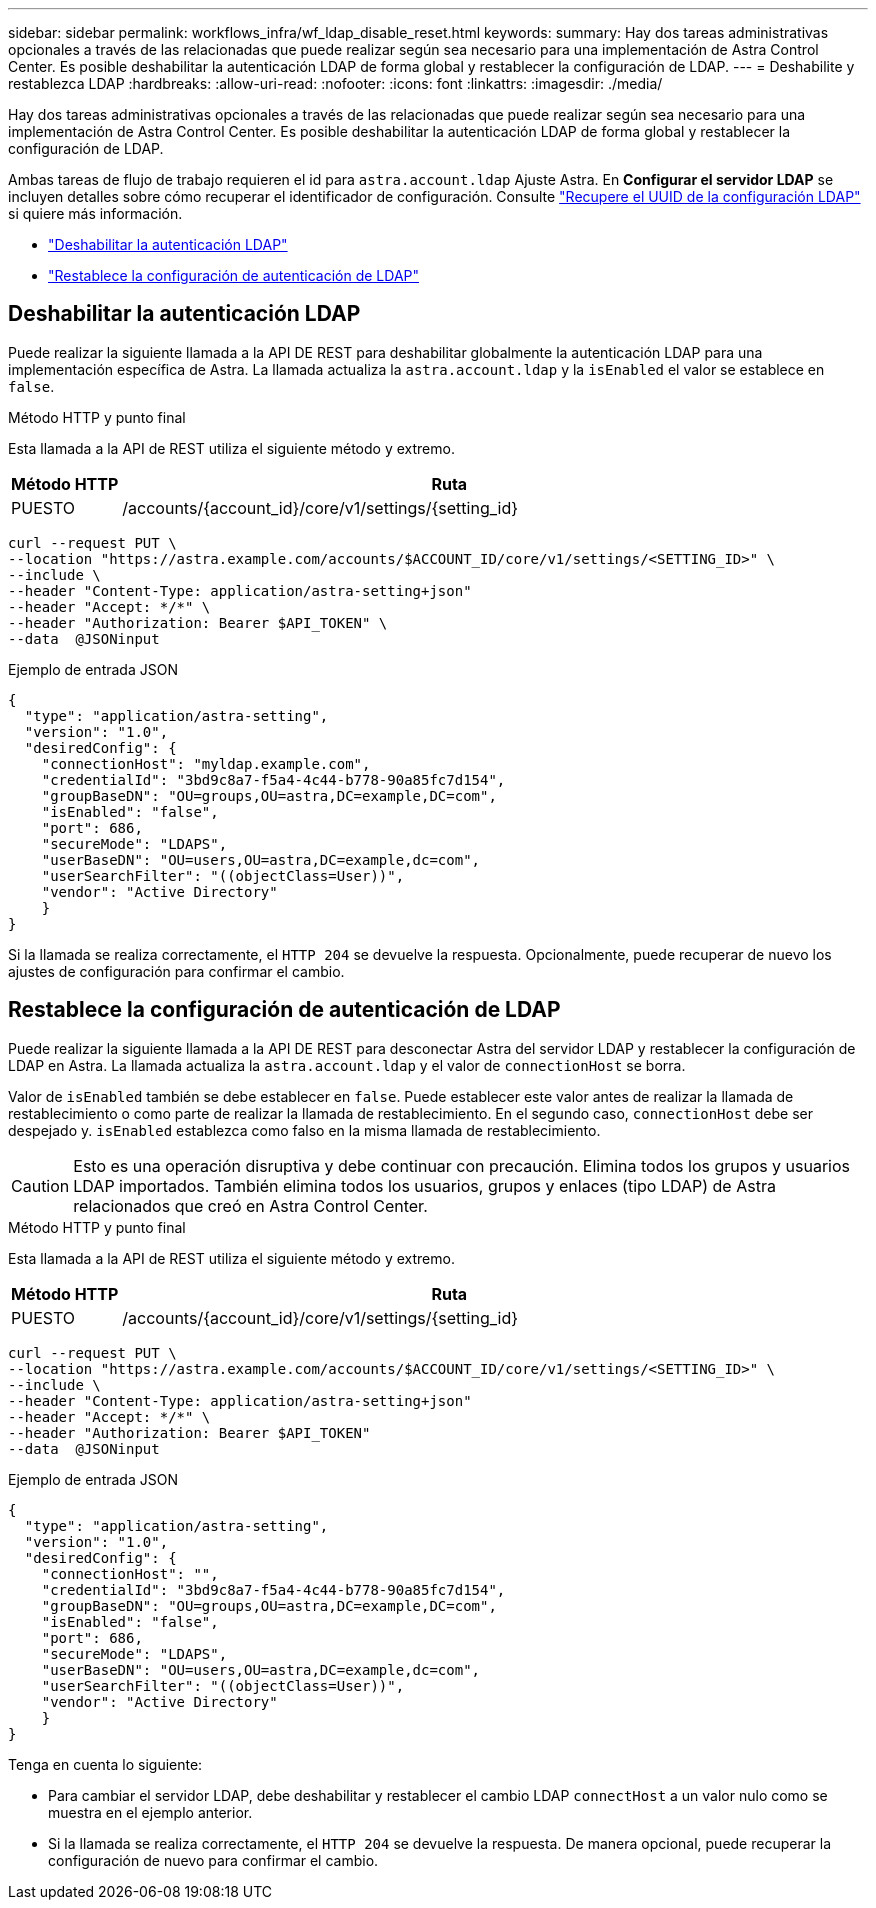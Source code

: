 ---
sidebar: sidebar 
permalink: workflows_infra/wf_ldap_disable_reset.html 
keywords:  
summary: Hay dos tareas administrativas opcionales a través de las relacionadas que puede realizar según sea necesario para una implementación de Astra Control Center. Es posible deshabilitar la autenticación LDAP de forma global y restablecer la configuración de LDAP. 
---
= Deshabilite y restablezca LDAP
:hardbreaks:
:allow-uri-read: 
:nofooter: 
:icons: font
:linkattrs: 
:imagesdir: ./media/


[role="lead"]
Hay dos tareas administrativas opcionales a través de las relacionadas que puede realizar según sea necesario para una implementación de Astra Control Center. Es posible deshabilitar la autenticación LDAP de forma global y restablecer la configuración de LDAP.

Ambas tareas de flujo de trabajo requieren el id para `astra.account.ldap` Ajuste Astra. En *Configurar el servidor LDAP* se incluyen detalles sobre cómo recuperar el identificador de configuración. Consulte link:../workflows_infra/wf_ldap_configure_server.html#3-retrieve-the-uuid-of-the-ldap-setting["Recupere el UUID de la configuración LDAP"] si quiere más información.

* link:../workflows_infra/wf_ldap_disable_reset.html#disable-ldap-authentication["Deshabilitar la autenticación LDAP"]
* link:../workflows_infra/wf_ldap_disable_reset.html#reset-the-ldap-authentication-configuration["Restablece la configuración de autenticación de LDAP"]




== Deshabilitar la autenticación LDAP

Puede realizar la siguiente llamada a la API DE REST para deshabilitar globalmente la autenticación LDAP para una implementación específica de Astra. La llamada actualiza la `astra.account.ldap` y la `isEnabled` el valor se establece en `false`.

.Método HTTP y punto final
Esta llamada a la API de REST utiliza el siguiente método y extremo.

[cols="1,6"]
|===
| Método HTTP | Ruta 


| PUESTO | /accounts/{account_id}/core/v1/settings/{setting_id} 
|===
[source, curl]
----
curl --request PUT \
--location "https://astra.example.com/accounts/$ACCOUNT_ID/core/v1/settings/<SETTING_ID>" \
--include \
--header "Content-Type: application/astra-setting+json"
--header "Accept: */*" \
--header "Authorization: Bearer $API_TOKEN" \
--data  @JSONinput
----
.Ejemplo de entrada JSON
[source, json]
----
{
  "type": "application/astra-setting",
  "version": "1.0",
  "desiredConfig": {
    "connectionHost": "myldap.example.com",
    "credentialId": "3bd9c8a7-f5a4-4c44-b778-90a85fc7d154",
    "groupBaseDN": "OU=groups,OU=astra,DC=example,DC=com",
    "isEnabled": "false",
    "port": 686,
    "secureMode": "LDAPS",
    "userBaseDN": "OU=users,OU=astra,DC=example,dc=com",
    "userSearchFilter": "((objectClass=User))",
    "vendor": "Active Directory"
    }
}
----
Si la llamada se realiza correctamente, el `HTTP 204` se devuelve la respuesta. Opcionalmente, puede recuperar de nuevo los ajustes de configuración para confirmar el cambio.



== Restablece la configuración de autenticación de LDAP

Puede realizar la siguiente llamada a la API DE REST para desconectar Astra del servidor LDAP y restablecer la configuración de LDAP en Astra. La llamada actualiza la `astra.account.ldap` y el valor de `connectionHost` se borra.

Valor de `isEnabled` también se debe establecer en `false`. Puede establecer este valor antes de realizar la llamada de restablecimiento o como parte de realizar la llamada de restablecimiento. En el segundo caso, `connectionHost` debe ser despejado y. `isEnabled` establezca como falso en la misma llamada de restablecimiento.


CAUTION: Esto es una operación disruptiva y debe continuar con precaución. Elimina todos los grupos y usuarios LDAP importados. También elimina todos los usuarios, grupos y enlaces (tipo LDAP) de Astra relacionados que creó en Astra Control Center.

.Método HTTP y punto final
Esta llamada a la API de REST utiliza el siguiente método y extremo.

[cols="1,6"]
|===
| Método HTTP | Ruta 


| PUESTO | /accounts/{account_id}/core/v1/settings/{setting_id} 
|===
[source, curl]
----
curl --request PUT \
--location "https://astra.example.com/accounts/$ACCOUNT_ID/core/v1/settings/<SETTING_ID>" \
--include \
--header "Content-Type: application/astra-setting+json"
--header "Accept: */*" \
--header "Authorization: Bearer $API_TOKEN"
--data  @JSONinput
----
.Ejemplo de entrada JSON
[source, json]
----
{
  "type": "application/astra-setting",
  "version": "1.0",
  "desiredConfig": {
    "connectionHost": "",
    "credentialId": "3bd9c8a7-f5a4-4c44-b778-90a85fc7d154",
    "groupBaseDN": "OU=groups,OU=astra,DC=example,DC=com",
    "isEnabled": "false",
    "port": 686,
    "secureMode": "LDAPS",
    "userBaseDN": "OU=users,OU=astra,DC=example,dc=com",
    "userSearchFilter": "((objectClass=User))",
    "vendor": "Active Directory"
    }
}
----
Tenga en cuenta lo siguiente:

* Para cambiar el servidor LDAP, debe deshabilitar y restablecer el cambio LDAP `connectHost` a un valor nulo como se muestra en el ejemplo anterior.
* Si la llamada se realiza correctamente, el `HTTP 204` se devuelve la respuesta. De manera opcional, puede recuperar la configuración de nuevo para confirmar el cambio.

